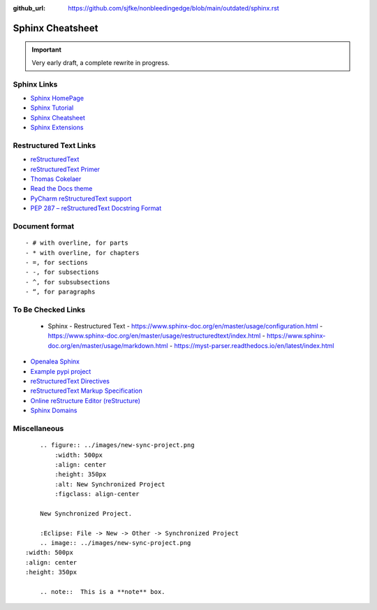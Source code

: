 :github_url: https://github.com/sjfke/nonbleedingedge/blob/main/outdated/sphinx.rst

*****************
Sphinx Cheatsheet
*****************

.. important:: Very early draft, a complete rewrite in progress.

Sphinx Links
============

* `Sphinx HomePage <http://www.sphinx-doc.org/en/stable/index.html>`_
* `Sphinx Tutorial <https://sphinx-tutorial.readthedocs.io/>`_
* `Sphinx Cheatsheet <https://sphinx-tutorial.readthedocs.io/cheatsheet/>`_
* `Sphinx Extensions <http://www.sphinx-doc.org/en/stable/usage/extensions/index.html>`_

Restructured Text Links
=======================

* `reStructuredText <https://www.sphinx-doc.org/en/master/usage/restructuredtext/index.html>`_
* `reStructuredText Primer <https://www.sphinx-doc.org/en/master/usage/restructuredtext/basics.html>`_
* `Thomas Cokelaer <https://thomas-cokelaer.info/tutorials/sphinx/rest_syntax.html>`_
* `Read the Docs theme <https://sphinx-rtd-theme.readthedocs.io/en/latest/index.html>`_
* `PyCharm reStructuredText support <https://www.jetbrains.com/help/pycharm/restructured-text.html>`_
* `PEP 287 – reStructuredText Docstring Format <https://peps.python.org/pep-0287/>`_

Document format
===============
::

    - # with overline, for parts
    - * with overline, for chapters
    - =, for sections
    - -, for subsections
    - ^, for subsubsections
    - “, for paragraphs


To Be Checked Links
===================

  - Sphinx - Restructured Text
    - https://www.sphinx-doc.org/en/master/usage/configuration.html
    - https://www.sphinx-doc.org/en/master/usage/restructuredtext/index.html
    - https://www.sphinx-doc.org/en/master/usage/markdown.html
    - https://myst-parser.readthedocs.io/en/latest/index.html

* `Openalea Sphinx <http://openalea.gforge.inria.fr/doc/openalea/doc/_build/html/source/sphinx/rest_syntax.html>`_
* `Example pypi project <https://pythonhosted.org/an_example_pypi_project/sphinx.html>`_
* `reStructuredText Directives <http://docutils.sourceforge.net/docs/ref/rst/directives.html>`_
* `reStructuredText Markup Specification <http://docutils.sourceforge.net/docs/ref/rst/restructuredtext.html>`_
* `Online reStructure Editor (reStructure) <https://www.tutorialspoint.com/online_restructure_editor.php>`_
* `Sphinx Domains <http://www.sphinx-doc.org/en/stable/usage/restructuredtext/domains.html>`_


Miscellaneous
=============
::

	.. figure:: ../images/new-sync-project.png
	    :width: 500px
	    :align: center
	    :height: 350px
	    :alt: New Synchronized Project
	    :figclass: align-center
	
	New Synchronized Project.

	:Eclipse: File -> New -> Other -> Synchronized Project
	.. image:: ../images/new-sync-project.png
    :width: 500px
    :align: center
    :height: 350px
    
	.. note::  This is a **note** box.
